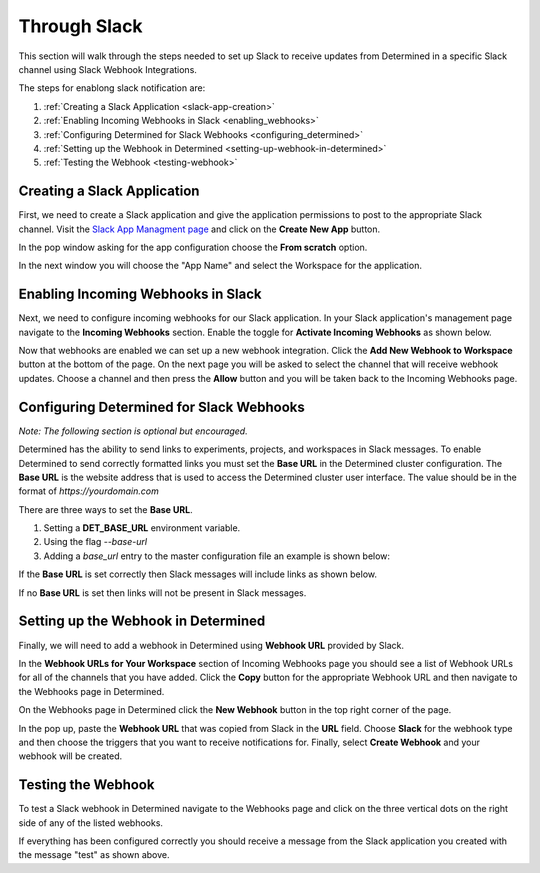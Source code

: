 ###############
 Through Slack
###############

This section will walk through the steps needed to set up Slack to receive updates from Determined
in a specific Slack channel using Slack Webhook Integrations.

The steps for enablong slack notification are:

#. :ref:`Creating a Slack Application <slack-app-creation>`
#. :ref:`Enabling Incoming Webhooks in Slack <enabling_webhooks>`
#. :ref:`Configuring Determined for Slack Webhooks <configuring_determined>`
#. :ref:`Setting up the Webhook in Determined <setting-up-webhook-in-determined>`
#. :ref:`Testing the Webhook <testing-webhook>`

.. _slack-app-creation:

******************************
 Creating a Slack Application
******************************

First, we need to create a Slack application and give the application permissions to post to the
appropriate Slack channel. Visit the `Slack App Managment page <https://api.slack.com/apps>`_ and
click on the **Create New App** button.

In the pop window asking for the app configuration choose the **From scratch** option.

.. image:: /assets/images/slack-app-configuration.jpeg
   :width: 100%

In the next window you will choose the "App Name" and select the Workspace for the application.

.. _enabling_webhooks:

*************************************
 Enabling Incoming Webhooks in Slack
*************************************

Next, we need to configure incoming webhooks for our Slack application. In your Slack application's
management page navigate to the **Incoming Webhooks** section. Enable the toggle for **Activate
Incoming Webhooks** as shown below.

.. image:: /assets/images/slack-incoming-webhooks-page.jpeg
   :width: 100%

Now that webhooks are enabled we can set up a new webhook integration. Click the **Add New Webhook
to Workspace** button at the bottom of the page. On the next page you will be asked to select the
channel that will receive webhook updates. Choose a channel and then press the **Allow** button and
you will be taken back to the Incoming Webhooks page.

.. _configuring_determined:

*******************************************
 Configuring Determined for Slack Webhooks
*******************************************

*Note: The following section is optional but encouraged.*

Determined has the ability to send links to experiments, projects, and workspaces in Slack messages.
To enable Determined to send correctly formatted links you must set the **Base URL** in the
Determined cluster configuration. The **Base URL** is the website address that is used to access the
Determined cluster user interface. The value should be in the format of `https://yourdomain.com`

There are three ways to set the **Base URL**.

#. Setting a **DET_BASE_URL** environment variable.
#. Using the flag `--base-url`
#. Adding a `base_url` entry to the master configuration file an example is shown below:

.. image:: /assets/images/slack-base-url-config.png
   :width: 40%

If the **Base URL** is set correctly then Slack messages will include links as shown below.

.. image:: /assets/images/slack-message-with-links.png
   :width: 40%

If no **Base URL** is set then links will not be present in Slack messages.

.. image:: /assets/images/slack-message-without-links.png
   :width: 40%

.. _setting-up-webhook-in-determined:

**************************************
 Setting up the Webhook in Determined
**************************************

Finally, we will need to add a webhook in Determined using **Webhook URL** provided by Slack.

In the **Webhook URLs for Your Workspace** section of Incoming Webhooks page you should see a list
of Webhook URLs for all of the channels that you have added. Click the **Copy** button for the
appropriate Webhook URL and then navigate to the Webhooks page in Determined.

On the Webhooks page in Determined click the **New Webhook** button in the top right corner of the
page.

.. image:: /assets/images/slack-webhook-creation-in-determined.jpeg
   :width: 100%

In the pop up, paste the **Webhook URL** that was copied from Slack in the **URL** field. Choose
**Slack** for the webhook type and then choose the triggers that you want to receive notifications
for. Finally, select **Create Webhook** and your webhook will be created.

.. _testing-webhook:

*********************
 Testing the Webhook
*********************

To test a Slack webhook in Determined navigate to the Webhooks page and click on the three vertical
dots on the right side of any of the listed webhooks.

.. image:: /assets/images/test-webhook.png
   :width: 100%

If everything has been configured correctly you should receive a message from the Slack application
you created with the message "test" as shown above.
